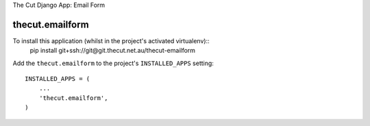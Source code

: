 The Cut Django App: Email Form



================
thecut.emailform
================

To install this application (whilst in the project's activated virtualenv)::
    pip install git+ssh://git@git.thecut.net.au/thecut-emailform


Add the ``thecut.emailform`` to the project's ``INSTALLED_APPS`` setting::

    INSTALLED_APPS = (
        ...
        'thecut.emailform',
    )

